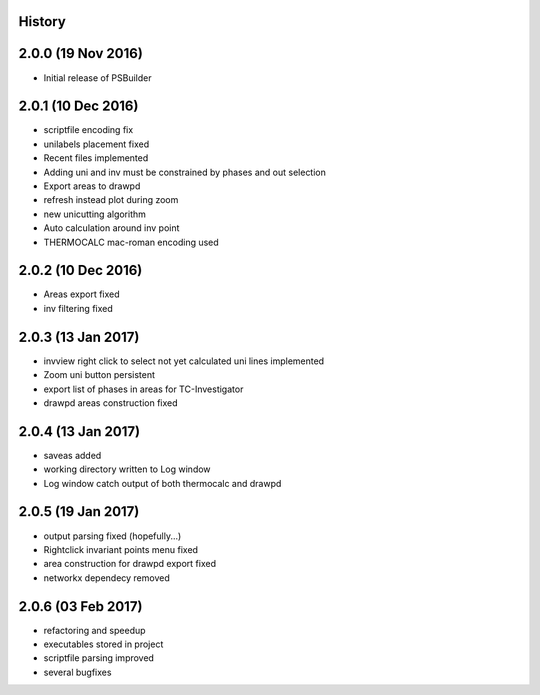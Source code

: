 .. :changelog:

History
-------

2.0.0 (19 Nov 2016)
-------------------

* Initial release of PSBuilder

2.0.1 (10 Dec 2016)
-------------------

* scriptfile encoding fix
* unilabels placement fixed
* Recent files implemented
* Adding uni and inv must be constrained by phases and out selection
* Export areas to drawpd
* refresh instead plot during zoom
* new unicutting algorithm
* Auto calculation around inv point
* THERMOCALC mac-roman encoding used

2.0.2 (10 Dec 2016)
-------------------

* Areas export fixed
* inv filtering fixed

2.0.3 (13 Jan 2017)
-------------------

* invview right click to select not yet calculated uni lines implemented
* Zoom uni button persistent
* export list of phases in areas for TC-Investigator
* drawpd areas construction fixed

2.0.4 (13 Jan 2017)
-------------------

* saveas added
* working directory written to Log window
* Log window catch output of both thermocalc and drawpd

2.0.5 (19 Jan 2017)
-------------------

* output parsing fixed (hopefully...)
* Rightclick invariant points menu fixed
* area construction for drawpd export fixed
* networkx dependecy removed

2.0.6 (03 Feb 2017)
-------------------

* refactoring and speedup
* executables stored in project
* scriptfile parsing improved
* several bugfixes
